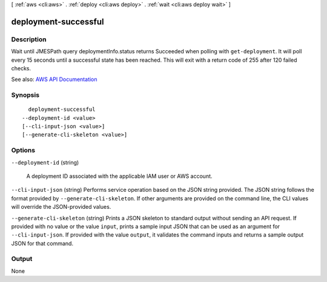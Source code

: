 [ :ref:`aws <cli:aws>` . :ref:`deploy <cli:aws deploy>` . :ref:`wait <cli:aws deploy wait>` ]

.. _cli:aws deploy wait deployment-successful:


*********************
deployment-successful
*********************



===========
Description
===========

Wait until JMESPath query deploymentInfo.status returns Succeeded when polling with ``get-deployment``. It will poll every 15 seconds until a successful state has been reached. This will exit with a return code of 255 after 120 failed checks.

See also: `AWS API Documentation <https://docs.aws.amazon.com/goto/WebAPI/codedeploy-2014-10-06/GetDeployment>`_


========
Synopsis
========

::

    deployment-successful
  --deployment-id <value>
  [--cli-input-json <value>]
  [--generate-cli-skeleton <value>]




=======
Options
=======

``--deployment-id`` (string)


  A deployment ID associated with the applicable IAM user or AWS account.

  

``--cli-input-json`` (string)
Performs service operation based on the JSON string provided. The JSON string follows the format provided by ``--generate-cli-skeleton``. If other arguments are provided on the command line, the CLI values will override the JSON-provided values.

``--generate-cli-skeleton`` (string)
Prints a JSON skeleton to standard output without sending an API request. If provided with no value or the value ``input``, prints a sample input JSON that can be used as an argument for ``--cli-input-json``. If provided with the value ``output``, it validates the command inputs and returns a sample output JSON for that command.



======
Output
======

None